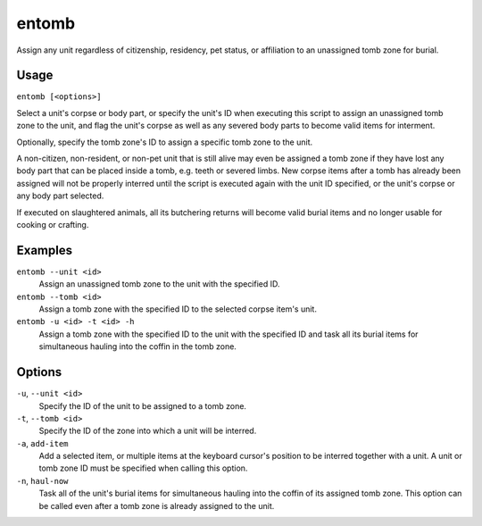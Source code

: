 entomb
======

.. dfhack-tool::
    :summary: Entomb any corpse into tomb zones.
    :tags: fort items buildings

Assign any unit regardless of citizenship, residency, pet status,
or affiliation to an unassigned tomb zone for burial.

Usage
-----

``entomb [<options>]``

Select a unit's corpse or body part, or specify the unit's ID
when executing this script to assign an unassigned tomb zone to
the unit, and flag the unit's corpse as well as any severed body
parts to become valid items for interment.

Optionally, specify the tomb zone's ID to assign a specific tomb
zone to the unit.

A non-citizen, non-resident, or non-pet unit that is still alive
may even be assigned a tomb zone if they have lost any body part
that can be placed inside a tomb, e.g. teeth or severed limbs.
New corpse items after a tomb has already been assigned will not
be properly interred until the script is executed again with the
unit ID specified, or the unit's corpse or any body part selected.

If executed on slaughtered animals, all its butchering returns will
become valid burial items and no longer usable for cooking or crafting.

Examples
--------

``entomb --unit <id>``
    Assign an unassigned tomb zone to the unit with the specified ID.

``entomb --tomb <id>``
    Assign a tomb zone with the specified ID to the selected corpse
    item's unit.

``entomb -u <id> -t <id> -h``
    Assign a tomb zone with the specified ID to the unit with the
    specified ID and task all its burial items for simultaneous
    hauling into the coffin in the tomb zone.

Options
-------

``-u``, ``--unit <id>``
    Specify the ID of the unit to be assigned to a tomb zone.

``-t``, ``--tomb <id>``
    Specify the ID of the zone into which a unit will be interred.

``-a``, ``add-item``
    Add a selected item, or multiple items at the keyboard cursor's
    position to be interred together with a unit. A unit or tomb
    zone ID must be specified when calling this option.

``-n``, ``haul-now``
    Task all of the unit's burial items for simultaneous hauling
    into the coffin of its assigned tomb zone. This option can be
    called even after a tomb zone is already assigned to the unit.
